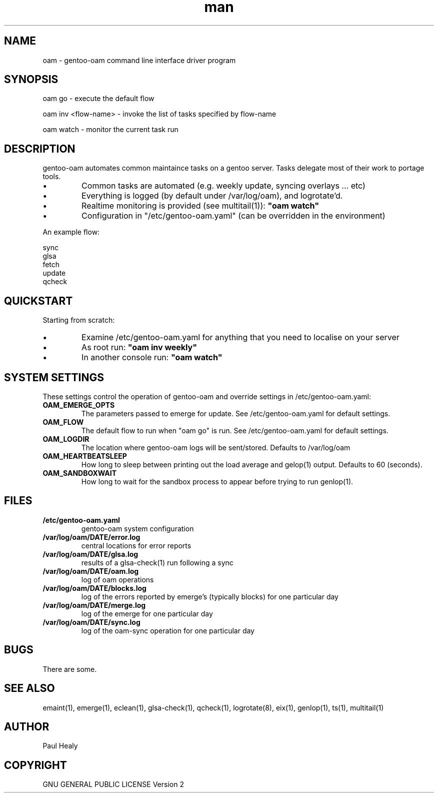 .\" Manpage for oam
.TH man 8 "10 May 2015" "1.0" "oam man page"

.SH NAME
oam \- gentoo-oam command line interface driver program

.SH SYNOPSIS

oam go \- execute the default flow

oam inv <flow-name> \- invoke the list of tasks specified by flow-name

oam watch \- monitor the current task run

.SH DESCRIPTION
gentoo-oam automates common maintaince tasks on a gentoo server.
Tasks delegate most of their work to portage tools.
.P
.IP \(bu
Common tasks are automated (e.g. weekly update, syncing overlays ... etc)
.IP \(bu
Everything is logged (by default under /var/log/oam), and logrotate'd.
.IP \(bu
Realtime monitoring is provided (see multitail(1)):
.B
"oam watch"
.IP \(bu
Configuration in "/etc/gentoo-oam.yaml" (can be overridden in the environment)
.P
An example flow: 
.PP
.RS 0
        sync
.RS 0
        glsa
.RS 0
        fetch
.RS 0
        update
.RS 0
        qcheck

.SH QUICKSTART

Starting from scratch:
.IP \(bu
Examine /etc/gentoo-oam.yaml for anything that you need to localise on your server
.IP \(bu
As root run:
.B
"oam inv weekly"
.IP \(bu
In another console run:
.B
"oam watch"
.P

.SH SYSTEM SETTINGS

These settings control the operation of gentoo-oam and override settings in /etc/gentoo-oam.yaml:
.TP
.BI OAM_EMERGE_OPTS
The parameters passed to emerge for update. See /etc/gentoo-oam.yaml for default settings.
.TP
.BI OAM_FLOW
The default flow to run when "oam go" is run. See /etc/gentoo-oam.yaml for default settings.
.TP
.BI OAM_LOGDIR
The location where gentoo-oam logs will be sent/stored. Defaults to /var/log/oam
.TP
.BI OAM_HEARTBEATSLEEP
How long to sleep between printing out the load average and gelop(1) output. Defaults to 60 (seconds).
.TP
.BI OAM_SANDBOXWAIT
How long to wait for the sandbox process to appear before trying to run genlop(1).

.SH FILES

.TP
.BI /etc/gentoo-oam.yaml
gentoo-oam system configuration
.TP
.BI /var/log/oam/DATE/error.log
central locations for error reports
.TP
.BI /var/log/oam/DATE/glsa.log
results of a glsa-check(1) run following a sync
.TP
.BI /var/log/oam/DATE/oam.log
log of oam operations
.TP
.BI /var/log/oam/DATE/blocks.log
log of the errors reported by emerge's (typically blocks) for one particular day
.TP
.BI /var/log/oam/DATE/merge.log
log of the emerge for one particular day
.TP
.BI /var/log/oam/DATE/sync.log
log of the oam-sync operation for one particular day

.SH BUGS
There are some.

.SH SEE ALSO
emaint(1), emerge(1), eclean(1), glsa-check(1), qcheck(1), logrotate(8),
eix(1), genlop(1), ts(1), multitail(1)

.SH AUTHOR
Paul Healy

.SH COPYRIGHT
GNU GENERAL PUBLIC LICENSE Version 2
